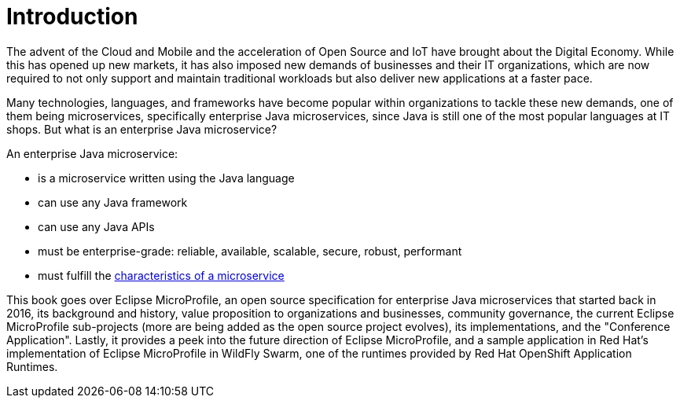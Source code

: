= Introduction

The advent of the Cloud and Mobile and the acceleration of Open Source and IoT have brought about the Digital Economy.  While this has opened up new markets, it has also imposed new demands of businesses and their IT organizations, which are now required to not only support and maintain traditional workloads but also deliver new applications at a faster pace.

Many technologies, languages, and frameworks have become popular within organizations to tackle these new demands, one of them being microservices, specifically enterprise Java microservices, since Java is still one of the most popular languages at IT shops. But what is an enterprise Java microservice?

An enterprise Java microservice:

- is a microservice written using the Java language
- can use any Java framework
- can use any Java APIs
- must be enterprise-grade: reliable, available, scalable, secure, robust, performant
- must fulfill the link:https://martinfowler.com/microservices/[characteristics of a microservice]

This book goes over Eclipse MicroProfile, an open source specification for enterprise Java microservices that started back in 2016, its background and history, value proposition to organizations and businesses, community governance, the current Eclipse MicroProfile sub-projects (more are being added as the open source project evolves), its implementations, and the "Conference Application".  Lastly, it provides a peek into the future direction of Eclipse MicroProfile, and a sample application in Red Hat's implementation of Eclipse MicroProfile in WildFly Swarm, one of the runtimes provided by Red Hat OpenShift Application Runtimes.
